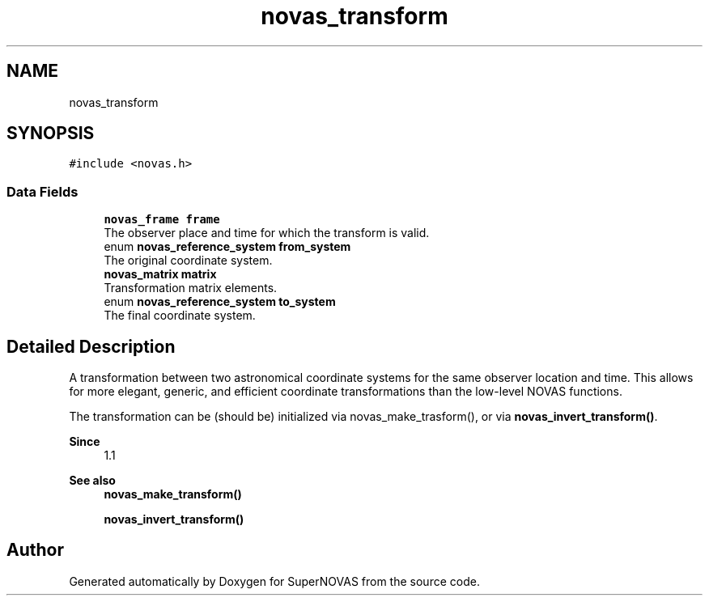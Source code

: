 .TH "novas_transform" 3 "Version v1.2" "SuperNOVAS" \" -*- nroff -*-
.ad l
.nh
.SH NAME
novas_transform
.SH SYNOPSIS
.br
.PP
.PP
\fC#include <novas\&.h>\fP
.SS "Data Fields"

.in +1c
.ti -1c
.RI "\fBnovas_frame\fP \fBframe\fP"
.br
.RI "The observer place and time for which the transform is valid\&. "
.ti -1c
.RI "enum \fBnovas_reference_system\fP \fBfrom_system\fP"
.br
.RI "The original coordinate system\&. "
.ti -1c
.RI "\fBnovas_matrix\fP \fBmatrix\fP"
.br
.RI "Transformation matrix elements\&. "
.ti -1c
.RI "enum \fBnovas_reference_system\fP \fBto_system\fP"
.br
.RI "The final coordinate system\&. "
.in -1c
.SH "Detailed Description"
.PP 
A transformation between two astronomical coordinate systems for the same observer location and time\&. This allows for more elegant, generic, and efficient coordinate transformations than the low-level NOVAS functions\&.
.PP
The transformation can be (should be) initialized via novas_make_trasform(), or via \fBnovas_invert_transform()\fP\&.
.PP
\fBSince\fP
.RS 4
1\&.1
.RE
.PP
\fBSee also\fP
.RS 4
\fBnovas_make_transform()\fP 
.PP
\fBnovas_invert_transform()\fP 
.RE
.PP


.SH "Author"
.PP 
Generated automatically by Doxygen for SuperNOVAS from the source code\&.
